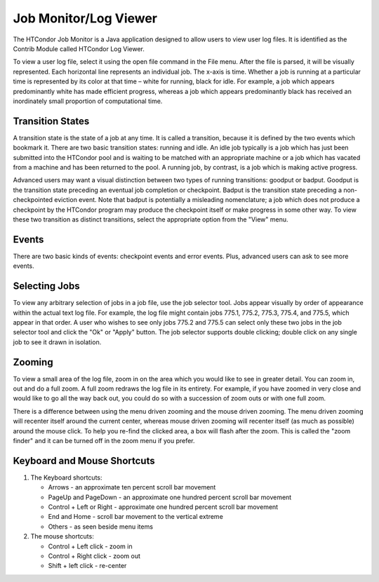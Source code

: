       

Job Monitor/Log Viewer
======================

The HTCondor Job Monitor is a Java application designed to allow users
to view user log files. It is identified as the Contrib Module called
HTCondor Log Viewer.

To view a user log file, select it using the open file command in the
File menu. After the file is parsed, it will be visually represented.
Each horizontal line represents an individual job. The x-axis is time.
Whether a job is running at a particular time is represented by its
color at that time – white for running, black for idle. For example, a
job which appears predominantly white has made efficient progress,
whereas a job which appears predominantly black has received an
inordinately small proportion of computational time.

Transition States
^^^^^^^^^^^^^^^^^

A transition state is the state of a job at any time. It is called a
transition, because it is defined by the two events which bookmark it.
There are two basic transition states: running and idle. An idle job
typically is a job which has just been submitted into the HTCondor pool
and is waiting to be matched with an appropriate machine or a job which
has vacated from a machine and has been returned to the pool. A running
job, by contrast, is a job which is making active progress.

Advanced users may want a visual distinction between two types of
running transitions: goodput or badput. Goodput is the transition state
preceding an eventual job completion or checkpoint. Badput is the
transition state preceding a non-checkpointed eviction event. Note that
badput is potentially a misleading nomenclature; a job which does not
produce a checkpoint by the HTCondor program may produce the checkpoint
itself or make progress in some other way. To view these two transition
as distinct transitions, select the appropriate option from the "View"
menu.

Events
^^^^^^

There are two basic kinds of events: checkpoint events and error events.
Plus, advanced users can ask to see more events.

Selecting Jobs
^^^^^^^^^^^^^^

To view any arbitrary selection of jobs in a job file, use the job
selector tool. Jobs appear visually by order of appearance within the
actual text log file. For example, the log file might contain jobs
775.1, 775.2, 775.3, 775.4, and 775.5, which appear in that order. A
user who wishes to see only jobs 775.2 and 775.5 can select only these
two jobs in the job selector tool and click the "Ok" or "Apply" button.
The job selector supports double clicking; double click on any single
job to see it drawn in isolation.

Zooming
^^^^^^^

To view a small area of the log file, zoom in on the area which you
would like to see in greater detail. You can zoom in, out and do a full
zoom. A full zoom redraws the log file in its entirety. For example, if
you have zoomed in very close and would like to go all the way back out,
you could do so with a succession of zoom outs or with one full zoom.

There is a difference between using the menu driven zooming and the
mouse driven zooming. The menu driven zooming will recenter itself
around the current center, whereas mouse driven zooming will recenter
itself (as much as possible) around the mouse click. To help you re-find
the clicked area, a box will flash after the zoom. This is called the
"zoom finder" and it can be turned off in the zoom menu if you prefer.

Keyboard and Mouse Shortcuts
^^^^^^^^^^^^^^^^^^^^^^^^^^^^

#. The Keyboard shortcuts:

   -  Arrows - an approximate ten percent scroll bar movement
   -  PageUp and PageDown - an approximate one hundred percent scroll
      bar movement
   -  Control + Left or Right - approximate one hundred percent scroll
      bar movement
   -  End and Home - scroll bar movement to the vertical extreme
   -  Others - as seen beside menu items

#. The mouse shortcuts:

   -  Control + Left click - zoom in
   -  Control + Right click - zoom out
   -  Shift + left click - re-center

      
